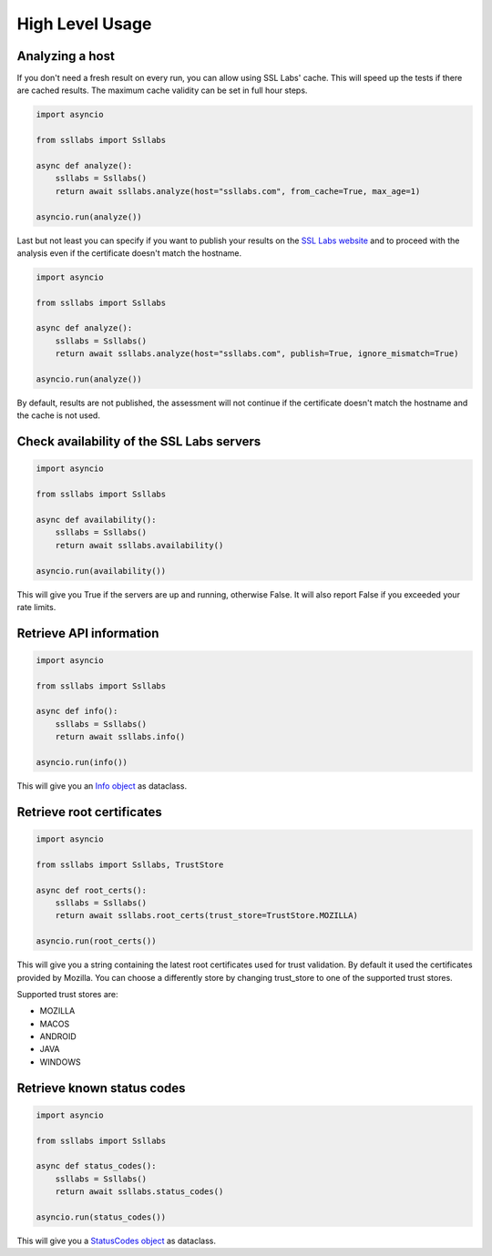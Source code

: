 High Level Usage
================

.. mdinclude:: ../README.md
   :start-line: 30
   :end-line: 32

Analyzing a host
----------------

.. mdinclude:: ../README.md
   :start-line: 32
   :end-line: 46

If you don't need a fresh result on every run, you can allow using SSL Labs' cache. This will speed up the tests if there are cached results. The maximum cache validity can be set in full hour steps.

.. code-block:: python

   import asyncio

   from ssllabs import Ssllabs

   async def analyze():
       ssllabs = Ssllabs()
       return await ssllabs.analyze(host="ssllabs.com", from_cache=True, max_age=1)

   asyncio.run(analyze())

Last but not least you can specify if you want to publish your results on the `SSL Labs website <https://www.ssllabs.com/ssltest/>`_ and to proceed with the analysis even if the certificate doesn't match the hostname.

.. code-block:: python

   import asyncio

   from ssllabs import Ssllabs

   async def analyze():
       ssllabs = Ssllabs()
       return await ssllabs.analyze(host="ssllabs.com", publish=True, ignore_mismatch=True)

   asyncio.run(analyze())

By default, results are not published, the assessment will not continue if the certificate doesn't match the hostname and the cache is not used.

Check availability of the SSL Labs servers
------------------------------------------

.. code-block:: python

   import asyncio

   from ssllabs import Ssllabs

   async def availability():
       ssllabs = Ssllabs()
       return await ssllabs.availability()

   asyncio.run(availability())

This will give you True if the servers are up and running, otherwise False. It will also report False if you exceeded your rate limits.

Retrieve API information
------------------------

.. code-block:: python

   import asyncio

   from ssllabs import Ssllabs

   async def info():
       ssllabs = Ssllabs()
       return await ssllabs.info()

   asyncio.run(info())

This will give you an `Info object <https://github.com/ssllabs/ssllabs-scan/blob/master/ssllabs-api-docs-v3.md#info>`_ as dataclass.

Retrieve root certificates
--------------------------

.. code-block:: python

   import asyncio

   from ssllabs import Ssllabs, TrustStore

   async def root_certs():
       ssllabs = Ssllabs()
       return await ssllabs.root_certs(trust_store=TrustStore.MOZILLA)

   asyncio.run(root_certs())

This will give you a string containing the latest root certificates used for trust validation. By default it used the certificates provided by Mozilla. You can choose a differently store by changing trust_store to one of the supported trust stores.

Supported trust stores are:

* MOZILLA
* MACOS
* ANDROID
* JAVA
* WINDOWS

Retrieve known status codes
---------------------------

.. code-block:: python

   import asyncio

   from ssllabs import Ssllabs

   async def status_codes():
       ssllabs = Ssllabs()
       return await ssllabs.status_codes()

   asyncio.run(status_codes())

This will give you a `StatusCodes object <https://github.com/ssllabs/ssllabs-scan/blob/master/ssllabs-api-docs-v3.md#statuscodes>`_ as dataclass.
